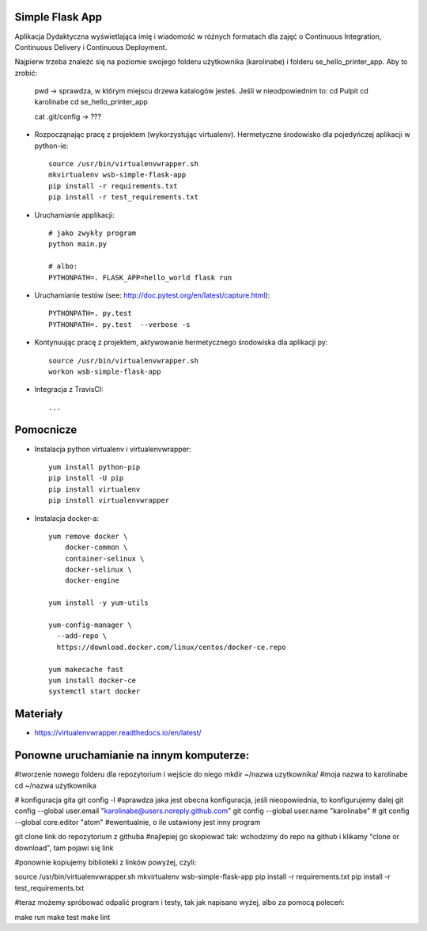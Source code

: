 Simple Flask App
================

Aplikacja Dydaktyczna wyświetlająca imię i wiadomość w różnych formatach dla zajęć
o Continuous Integration, Continuous Delivery i Continuous Deployment.

Najpierw trzeba znaleźć się na poziomie swojego folderu użytkownika (karolinabe) i folderu se_hello_printer_app. Aby to zrobić:

	pwd   -> sprawdza, w którym miejscu drzewa katalogów jesteś. Jeśli w nieodpowiednim to:
	cd Pulpit
	cd karolinabe
	cd se_hello_printer_app



	cat .git/config    -> ???

- Rozpocząnając pracę z projektem (wykorzystując virtualenv). Hermetyczne środowisko dla pojedyńczej aplikacji w python-ie:

  ::

    source /usr/bin/virtualenvwrapper.sh
    mkvirtualenv wsb-simple-flask-app
    pip install -r requirements.txt
    pip install -r test_requirements.txt

- Uruchamianie applikacji:

  ::

    # jako zwykły program
    python main.py

    # albo:
    PYTHONPATH=. FLASK_APP=hello_world flask run

- Uruchamianie testów (see: http://doc.pytest.org/en/latest/capture.html):

  ::

    PYTHONPATH=. py.test
    PYTHONPATH=. py.test  --verbose -s

- Kontynuując pracę z projektem, aktywowanie hermetycznego środowiska dla aplikacji py:

  ::

    source /usr/bin/virtualenvwrapper.sh
    workon wsb-simple-flask-app


- Integracja z TravisCI:

  ::

    ...


Pomocnicze
==========

- Instalacja python virtualenv i virtualenvwrapper:

  ::

    yum install python-pip
    pip install -U pip
    pip install virtualenv
    pip install virtualenvwrapper

- Instalacja docker-a:

  ::

    yum remove docker \
        docker-common \
        container-selinux \
        docker-selinux \
        docker-engine

    yum install -y yum-utils

    yum-config-manager \
      --add-repo \
      https://download.docker.com/linux/centos/docker-ce.repo

    yum makecache fast
    yum install docker-ce
    systemctl start docker

Materiały
=========

- https://virtualenvwrapper.readthedocs.io/en/latest/


Ponowne uruchamianie na innym komputerze:
==========================================

#tworzenie nowego folderu dla repozytorium i wejście do niego
mkdir ~/nazwa uzytkownika/   #moja nazwa to karolinabe
cd ~/nazwa użytkownika

# konfiguracja gita
git config -l   #sprawdza jaka jest obecna konfiguracja, jeśli nieopowiednia, to konfigurujemy dalej
git config --global user.email "karolinabe@users.noreply.github.com"
git config --global user.name "karolinabe"
# git config --global core.editor "atom"  #ewentualnie, o ile ustawiony jest inny program

git clone link do repozytorium z githuba  #najlepiej go skopiować tak: wchodzimy do repo na github i klikamy "clone or download", tam pojawi się link

#ponownie kopiujemy biblioteki z linków powyżej, czyli:

source /usr/bin/virtualenvwrapper.sh
mkvirtualenv wsb-simple-flask-app
pip install -r requirements.txt
pip install -r test_requirements.txt

#teraz możemy spróbować odpalić program i testy, tak jak napisano wyżej, albo za pomocą poleceń:

make run
make test
make lint
